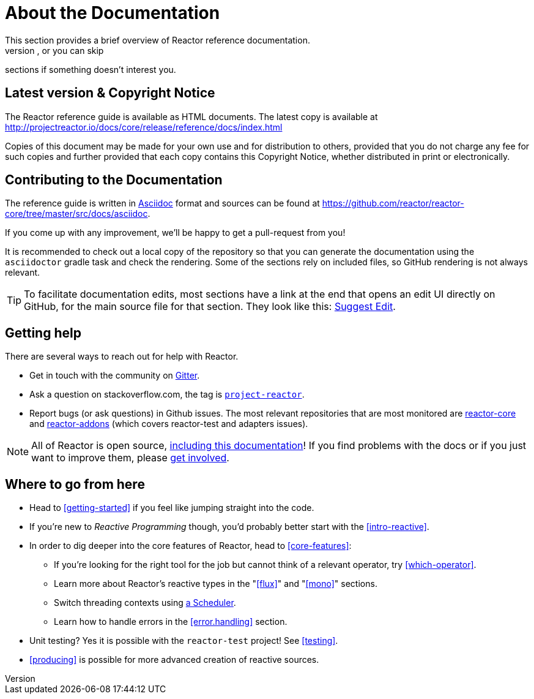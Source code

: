 [[about-doc]]
= About the Documentation
This section provides a brief overview of Reactor reference documentation.
You can read this reference guide in a linear fashion, or you can skip
sections if something doesn’t interest you.

== Latest version & Copyright Notice
The Reactor reference guide is available as HTML documents. The latest copy is
available at http://projectreactor.io/docs/core/release/reference/docs/index.html

Copies of this document may be made for your own use and for distribution to
others, provided that you do not charge any fee for such copies and further
provided that each copy contains this Copyright Notice, whether distributed in
print or electronically.

== Contributing to the Documentation
The reference guide is written in http://asciidoctor.org/docs/asciidoc-writers-guide/[Asciidoc]
format and sources can be found at https://github.com/reactor/reactor-core/tree/master/src/docs/asciidoc.

If you come up with any improvement, we'll be happy to get a pull-request from you!

It is recommended to check out a local copy of the repository so that you can generate
the documentation using the `asciidoctor` gradle task and check the rendering. Some of
the sections rely on included files, so GitHub rendering is not always relevant.

TIP: To facilitate documentation edits, most sections have a link at the end that opens
an edit UI directly on GitHub, for the main source file for that section.
ifeval::["{backend}" != "html5"]
These links are only present in the HTML5 version of this reference guide.
endif::[]
ifeval::["{backend}" == "html5"]
They look like this:
https://github.com/reactor/reactor-core/edit/master/src/docs/asciidoc/aboutDoc.adoc[Suggest Edit^, role="fa fa-edit"].
endif::[]

== Getting help
There are several ways to reach out for help with Reactor.

 * Get in touch with the community on
 https://gitter.im/reactor/reactor[Gitter].
 * Ask a question on stackoverflow.com, the tag is http://stackoverflow.com/tags/project-reactor[`project-reactor`].
 * Report bugs (or ask questions) in Github issues. The most relevant repositories
 that are most monitored are
 http://github.com/reactor/reactor-core/issues[reactor-core] and
 http://github.com/reactor/reactor-addons/issues[reactor-addons]
 (which covers reactor-test and adapters issues).

NOTE: All of Reactor is open source,
https://github.com/reactor/reactor-core/tree/master/src/docs/asciidoc[including this documentation]!
If you find problems with the docs or if you just want to improve them, please
https://github.com/reactor/reactor-core/blob/master/CONTRIBUTING.md[get involved].

== Where to go from here
 * Head to <<getting-started>> if you feel like jumping straight into the code.
 * If you're new to _Reactive Programming_ though, you'd probably better start
 with the <<intro-reactive>>.
 * In order to dig deeper into the core features of Reactor, head to <<core-features>>:
 ** If you're looking for the right tool for the job but cannot think of a
 relevant operator, try <<which-operator>>.
 ** Learn more about Reactor's reactive types in the "<<flux>>" and "<<mono>>" sections.
 ** Switch threading contexts using <<schedulers,a Scheduler>>.
 ** Learn how to handle errors in the <<error.handling>> section.
 * Unit testing? Yes it is possible with the `reactor-test` project! See <<testing>>.
 * <<producing>> is possible for more advanced creation of reactive sources.
